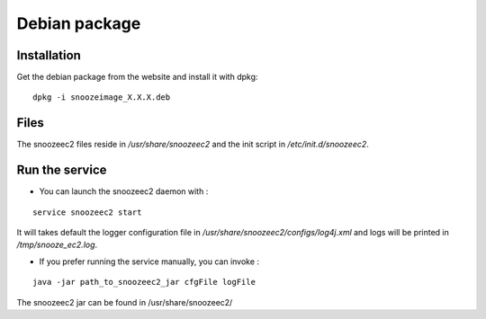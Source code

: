 Debian package
--------------

Installation
^^^^^^^^^^^^

Get the debian package from the website and install it with dpkg:

::

    dpkg -i snoozeimage_X.X.X.deb


Files
^^^^^

The snoozeec2 files reside in */usr/share/snoozeec2* 
and the init script in */etc/init.d/snoozeec2*.


Run the service
^^^^^^^^^^^^^^^

* You can launch the snoozeec2 daemon with  :

::
 
    service snoozeec2 start

It will takes default the logger configuration file in 
*/usr/share/snoozeec2/configs/log4j.xml* and logs will be printed in */tmp/snooze_ec2.log*.

* If you prefer running the service manually, you can invoke : 

::

    java -jar path_to_snoozeec2_jar cfgFile logFile

The snoozeec2 jar can be found in /usr/share/snoozeec2/
